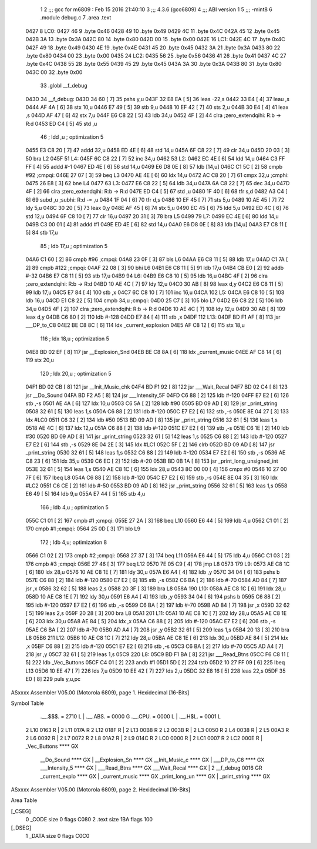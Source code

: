                               1 
                              2 ;;; gcc for m6809 : Feb 15 2016 21:40:10
                              3 ;;; 4.3.6 (gcc6809)
                              4 ;;; ABI version 1
                              5 ;;; -mint8
                              6 	.module	debug.c
                              7 	.area .text
   0427                       8 LC0:
   0427 46                    9 	.byte	0x46
   0428 49                   10 	.byte	0x49
   0429 4C                   11 	.byte	0x4C
   042A 45                   12 	.byte	0x45
   042B 3A                   13 	.byte	0x3A
   042C 80                   14 	.byte	0x80
   042D 00                   15 	.byte	0x00
   042E                      16 LC1:
   042E 4C                   17 	.byte	0x4C
   042F 49                   18 	.byte	0x49
   0430 4E                   19 	.byte	0x4E
   0431 45                   20 	.byte	0x45
   0432 3A                   21 	.byte	0x3A
   0433 80                   22 	.byte	0x80
   0434 00                   23 	.byte	0x00
   0435                      24 LC2:
   0435 56                   25 	.byte	0x56
   0436 41                   26 	.byte	0x41
   0437 4C                   27 	.byte	0x4C
   0438 55                   28 	.byte	0x55
   0439 45                   29 	.byte	0x45
   043A 3A                   30 	.byte	0x3A
   043B 80                   31 	.byte	0x80
   043C 00                   32 	.byte	0x00
                             33 	.globl __f_debug
   043D                      34 __f_debug:
   043D 34 60         [ 7]   35 	pshs	y,u
   043F 32 E8 EA      [ 5]   36 	leas	-22,s
   0442 33 E4         [ 4]   37 	leau	,s
   0444 AF 4A         [ 6]   38 	stx	10,u
   0446 E7 49         [ 5]   39 	stb	9,u
   0448 10 EF 42      [ 7]   40 	sts	2,u
   044B 30 E4         [ 4]   41 	leax	,s
   044D AF 47         [ 6]   42 	stx	7,u
   044F E6 C8 22      [ 5]   43 	ldb	34,u
   0452 4F            [ 2]   44 	clra		;zero_extendqihi: R:b -> R:d
   0453 ED C4         [ 5]   45 	std	,u
                             46 	; ldd	,u	; optimization 5
   0455 E3 C8 20      [ 7]   47 	addd	32,u
   0458 ED 4E         [ 6]   48 	std	14,u
   045A 6F C8 22      [ 7]   49 	clr	34,u
   045D 20 03         [ 3]   50 	bra	L2
   045F                      51 L4:
   045F 6C C8 22      [ 7]   52 	inc	34,u
   0462                      53 L2:
   0462 EC 4E         [ 6]   54 	ldd	14,u
   0464 C3 FF FF      [ 4]   55 	addd	#-1
   0467 ED 4E         [ 6]   56 	std	14,u
   0469 E6 D8 0E      [ 8]   57 	ldb	[14,u]
   046C C1 5C         [ 2]   58 	cmpb	#92	;cmpqi:
   046E 27 07         [ 3]   59 	beq	L3
   0470 AE 4E         [ 6]   60 	ldx	14,u
   0472 AC C8 20      [ 7]   61 	cmpx	32,u	;cmphi:
   0475 26 E8         [ 3]   62 	bne	L4
   0477                      63 L3:
   0477 E6 C8 22      [ 5]   64 	ldb	34,u
   047A 6A C8 22      [ 7]   65 	dec	34,u
   047D 4F            [ 2]   66 	clra		;zero_extendqihi: R:b -> R:d
   047E ED C4         [ 5]   67 	std	,u
   0480 1F 40         [ 6]   68 	tfr	s,d
   0482 A3 C4         [ 6]   69 	subd	,u	;subhi: R:d -= ,u
   0484 1F 04         [ 6]   70 	tfr	d,s
   0486 10 EF 45      [ 7]   71 	sts	5,u
   0489 10 AE 45      [ 7]   72 	ldy	5,u
   048C 30 20         [ 5]   73 	leax	0,y
   048E AF 45         [ 6]   74 	stx	5,u
   0490 EC 45         [ 6]   75 	ldd	5,u
   0492 ED 4C         [ 6]   76 	std	12,u
   0494 6F C8 10      [ 7]   77 	clr	16,u
   0497 20 31         [ 3]   78 	bra	L5
   0499                      79 L7:
   0499 EC 4E         [ 6]   80 	ldd	14,u
   049B C3 00 01      [ 4]   81 	addd	#1
   049E ED 4E         [ 6]   82 	std	14,u
   04A0 E6 D8 0E      [ 8]   83 	ldb	[14,u]
   04A3 E7 C8 11      [ 5]   84 	stb	17,u
                             85 	; ldb	17,u	; optimization 5
   04A6 C1 60         [ 2]   86 	cmpb	#96	;cmpqi:
   04A8 23 0F         [ 3]   87 	bls	L6
   04AA E6 C8 11      [ 5]   88 	ldb	17,u
   04AD C1 7A         [ 2]   89 	cmpb	#122	;cmpqi:
   04AF 22 08         [ 3]   90 	bhi	L6
   04B1 E6 C8 11      [ 5]   91 	ldb	17,u
   04B4 CB E0         [ 2]   92 	addb	#-32
   04B6 E7 C8 11      [ 5]   93 	stb	17,u
   04B9                      94 L6:
   04B9 E6 C8 10      [ 5]   95 	ldb	16,u
   04BC 4F            [ 2]   96 	clra		;zero_extendqihi: R:b -> R:d
   04BD 10 AE 4C      [ 7]   97 	ldy	12,u
   04C0 30 AB         [ 8]   98 	leax	d,y
   04C2 E6 C8 11      [ 5]   99 	ldb	17,u
   04C5 E7 84         [ 4]  100 	stb	,x
   04C7 6C C8 10      [ 7]  101 	inc	16,u
   04CA                     102 L5:
   04CA E6 C8 10      [ 5]  103 	ldb	16,u
   04CD E1 C8 22      [ 5]  104 	cmpb	34,u	;cmpqi:
   04D0 25 C7         [ 3]  105 	blo	L7
   04D2 E6 C8 22      [ 5]  106 	ldb	34,u
   04D5 4F            [ 2]  107 	clra		;zero_extendqihi: R:b -> R:d
   04D6 10 AE 4C      [ 7]  108 	ldy	12,u
   04D9 30 AB         [ 8]  109 	leax	d,y
   04DB C6 80         [ 2]  110 	ldb	#-128
   04DD E7 84         [ 4]  111 	stb	,x
   04DF                     112 L13:
   04DF BD F1 AF      [ 8]  113 	jsr	___DP_to_C8
   04E2 BE C8 8C      [ 6]  114 	ldx	_current_explosion
   04E5 AF C8 12      [ 6]  115 	stx	18,u
                            116 	; ldx	18,u	; optimization 5
   04E8 BD 02 EF      [ 8]  117 	jsr	__Explosion_Snd
   04EB BE C8 8A      [ 6]  118 	ldx	_current_music
   04EE AF C8 14      [ 6]  119 	stx	20,u
                            120 	; ldx	20,u	; optimization 5
   04F1 BD 02 CB      [ 8]  121 	jsr	__Init_Music_chk
   04F4 BD F1 92      [ 8]  122 	jsr	___Wait_Recal
   04F7 BD 02 C4      [ 8]  123 	jsr	__Do_Sound
   04FA BD F2 A5      [ 8]  124 	jsr	___Intensity_5F
   04FD C6 88         [ 2]  125 	ldb	#-120
   04FF E7 E2         [ 6]  126 	stb	,-s
   0501 AE 4A         [ 6]  127 	ldx	10,u
   0503 C6 5A         [ 2]  128 	ldb	#90
   0505 BD 09 AD      [ 8]  129 	jsr	_print_string
   0508 32 61         [ 5]  130 	leas	1,s
   050A C6 88         [ 2]  131 	ldb	#-120
   050C E7 E2         [ 6]  132 	stb	,-s
   050E 8E 04 27      [ 3]  133 	ldx	#LC0
   0511 C6 32         [ 2]  134 	ldb	#50
   0513 BD 09 AD      [ 8]  135 	jsr	_print_string
   0516 32 61         [ 5]  136 	leas	1,s
   0518 AE 4C         [ 6]  137 	ldx	12,u
   051A C6 88         [ 2]  138 	ldb	#-120
   051C E7 E2         [ 6]  139 	stb	,-s
   051E C6 1E         [ 2]  140 	ldb	#30
   0520 BD 09 AD      [ 8]  141 	jsr	_print_string
   0523 32 61         [ 5]  142 	leas	1,s
   0525 C6 88         [ 2]  143 	ldb	#-120
   0527 E7 E2         [ 6]  144 	stb	,-s
   0529 8E 04 2E      [ 3]  145 	ldx	#LC1
   052C 5F            [ 2]  146 	clrb
   052D BD 09 AD      [ 8]  147 	jsr	_print_string
   0530 32 61         [ 5]  148 	leas	1,s
   0532 C6 88         [ 2]  149 	ldb	#-120
   0534 E7 E2         [ 6]  150 	stb	,-s
   0536 AE C8 23      [ 6]  151 	ldx	35,u
   0539 C6 EC         [ 2]  152 	ldb	#-20
   053B BD 0B 1A      [ 8]  153 	jsr	_print_long_unsigned_int
   053E 32 61         [ 5]  154 	leas	1,s
   0540 AE C8 1C      [ 6]  155 	ldx	28,u
   0543 8C 00 00      [ 4]  156 	cmpx	#0
   0546 10 27 00 7F   [ 6]  157 	lbeq	L8
   054A C6 88         [ 2]  158 	ldb	#-120
   054C E7 E2         [ 6]  159 	stb	,-s
   054E 8E 04 35      [ 3]  160 	ldx	#LC2
   0551 C6 CE         [ 2]  161 	ldb	#-50
   0553 BD 09 AD      [ 8]  162 	jsr	_print_string
   0556 32 61         [ 5]  163 	leas	1,s
   0558 E6 49         [ 5]  164 	ldb	9,u
   055A E7 44         [ 5]  165 	stb	4,u
                            166 	; ldb	4,u	; optimization 5
   055C C1 01         [ 2]  167 	cmpb	#1	;cmpqi:
   055E 27 2A         [ 3]  168 	beq	L10
   0560 E6 44         [ 5]  169 	ldb	4,u
   0562 C1 01         [ 2]  170 	cmpb	#1	;cmpqi:
   0564 25 0D         [ 3]  171 	blo	L9
                            172 	; ldb	4,u; optimization 8
   0566 C1 02         [ 2]  173 	cmpb	#2	;cmpqi:
   0568 27 37         [ 3]  174 	beq	L11
   056A E6 44         [ 5]  175 	ldb	4,u
   056C C1 03         [ 2]  176 	cmpb	#3	;cmpqi:
   056E 27 46         [ 3]  177 	beq	L12
   0570 7E 05 C9      [ 4]  178 	jmp	L8
   0573                     179 L9:
   0573 AE C8 1C      [ 6]  180 	ldx	28,u
   0576 10 AE C8 1E   [ 7]  181 	ldy	30,u
   057A E6 A4         [ 4]  182 	ldb	,y
   057C 34 04         [ 6]  183 	pshs	b
   057E C6 88         [ 2]  184 	ldb	#-120
   0580 E7 E2         [ 6]  185 	stb	,-s
   0582 C6 BA         [ 2]  186 	ldb	#-70
   0584 AD 84         [ 7]  187 	jsr	,x
   0586 32 62         [ 5]  188 	leas	2,s
   0588 20 3F         [ 3]  189 	bra	L8
   058A                     190 L10:
   058A AE C8 1C      [ 6]  191 	ldx	28,u
   058D 10 AE C8 1E   [ 7]  192 	ldy	30,u
   0591 E6 A4         [ 4]  193 	ldb	,y
   0593 34 04         [ 6]  194 	pshs	b
   0595 C6 88         [ 2]  195 	ldb	#-120
   0597 E7 E2         [ 6]  196 	stb	,-s
   0599 C6 BA         [ 2]  197 	ldb	#-70
   059B AD 84         [ 7]  198 	jsr	,x
   059D 32 62         [ 5]  199 	leas	2,s
   059F 20 28         [ 3]  200 	bra	L8
   05A1                     201 L11:
   05A1 10 AE C8 1C   [ 7]  202 	ldy	28,u
   05A5 AE C8 1E      [ 6]  203 	ldx	30,u
   05A8 AE 84         [ 5]  204 	ldx	,x
   05AA C6 88         [ 2]  205 	ldb	#-120
   05AC E7 E2         [ 6]  206 	stb	,-s
   05AE C6 BA         [ 2]  207 	ldb	#-70
   05B0 AD A4         [ 7]  208 	jsr	,y
   05B2 32 61         [ 5]  209 	leas	1,s
   05B4 20 13         [ 3]  210 	bra	L8
   05B6                     211 L12:
   05B6 10 AE C8 1C   [ 7]  212 	ldy	28,u
   05BA AE C8 1E      [ 6]  213 	ldx	30,u
   05BD AE 84         [ 5]  214 	ldx	,x
   05BF C6 88         [ 2]  215 	ldb	#-120
   05C1 E7 E2         [ 6]  216 	stb	,-s
   05C3 C6 BA         [ 2]  217 	ldb	#-70
   05C5 AD A4         [ 7]  218 	jsr	,y
   05C7 32 61         [ 5]  219 	leas	1,s
   05C9                     220 L8:
   05C9 BD F1 BA      [ 8]  221 	jsr	___Read_Btns
   05CC F6 C8 11      [ 5]  222 	ldb	_Vec_Buttons
   05CF C4 01         [ 2]  223 	andb	#1
   05D1 5D            [ 2]  224 	tstb
   05D2 10 27 FF 09   [ 6]  225 	lbeq	L13
   05D6 10 EE 47      [ 7]  226 	lds	7,u
   05D9 10 EE 42      [ 7]  227 	lds	2,u
   05DC 32 E8 16      [ 5]  228 	leas	22,s
   05DF 35 E0         [ 8]  229 	puls	y,u,pc
ASxxxx Assembler V05.00  (Motorola 6809), page 1.
Hexidecimal [16-Bits]

Symbol Table

    .__.$$$.       =   2710 L   |     .__.ABS.       =   0000 G
    .__.CPU.       =   0000 L   |     .__.H$L.       =   0001 L
  2 L10                0163 R   |   2 L11                017A R
  2 L12                018F R   |   2 L13                00B8 R
  2 L2                 003B R   |   2 L3                 0050 R
  2 L4                 0038 R   |   2 L5                 00A3 R
  2 L6                 0092 R   |   2 L7                 0072 R
  2 L8                 01A2 R   |   2 L9                 014C R
  2 LC0                0000 R   |   2 LC1                0007 R
  2 LC2                000E R   |     _Vec_Buttons       **** GX
    __Do_Sound         **** GX  |     __Explosion_Sn     **** GX
    __Init_Music_c     **** GX  |     ___DP_to_C8        **** GX
    ___Intensity_5     **** GX  |     ___Read_Btns       **** GX
    ___Wait_Recal      **** GX  |   2 __f_debug          0016 GR
    _current_explo     **** GX  |     _current_music     **** GX
    _print_long_un     **** GX  |     _print_string      **** GX

ASxxxx Assembler V05.00  (Motorola 6809), page 2.
Hexidecimal [16-Bits]

Area Table

[_CSEG]
   0 _CODE            size    0   flags C080
   2 .text            size  1BA   flags  100
[_DSEG]
   1 _DATA            size    0   flags C0C0

